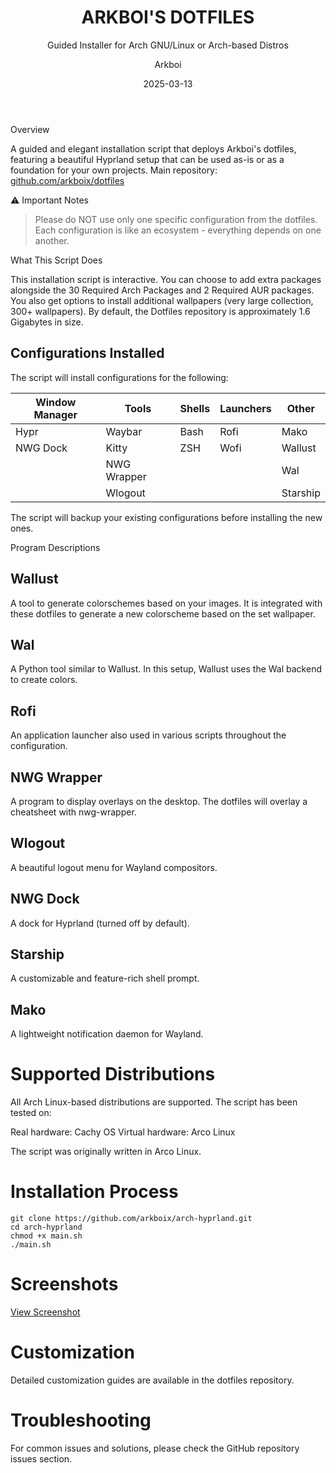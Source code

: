#+TITLE: ARKBOI'S DOTFILES
#+SUBTITLE: Guided Installer for Arch GNU/Linux or Arch-based Distros
#+AUTHOR: Arkboi
#+DATE: 2025-03-13
#+OPTIONS: toc:3 num:3
#+STARTUP: overview

Overview

A guided and elegant installation script that deploys Arkboi's dotfiles, featuring a beautiful Hyprland setup that can be used as-is or as a foundation for your own projects.
Main repository: [[https://github.com/arkboix/dotfiles][github.com/arkboix/dotfiles]]

⚠ Important Notes

#+BEGIN_QUOTE
Please do NOT use only one specific configuration from the dotfiles. Each configuration is like an ecosystem - everything depends on one another.
#+END_QUOTE

What This Script Does

This installation script is interactive. You can choose to add extra packages alongside the 30 Required Arch Packages and 2 Required AUR packages. You also get options to install additional wallpapers (very large collection, 300+ wallpapers). By default, the Dotfiles repository is approximately 1.6 Gigabytes in size.
** Configurations Installed
The script will install configurations for the following:
| Window Manager | Tools         | Shells | Launchers | Other           |
|----------------+---------------+--------+-----------+-----------------|
| Hypr           | Waybar        | Bash   | Rofi      | Mako            |
| NWG Dock       | Kitty         | ZSH    | Wofi      | Wallust         |
|                | NWG Wrapper   |        |           | Wal             |
|                | Wlogout       |        |           | Starship        |
The script will backup your existing configurations before installing the new ones.

Program Descriptions

** Wallust
A tool to generate colorschemes based on your images. It is integrated with these dotfiles to generate a new colorscheme based on the set wallpaper.
** Wal
A Python tool similar to Wallust. In this setup, Wallust uses the Wal backend to create colors.
** Rofi
An application launcher also used in various scripts throughout the configuration.
** NWG Wrapper
A program to display overlays on the desktop. The dotfiles will overlay a cheatsheet with nwg-wrapper.
** Wlogout
A beautiful logout menu for Wayland compositors.
** NWG Dock
A dock for Hyprland (turned off by default).
** Starship
A customizable and feature-rich shell prompt.
** Mako
A lightweight notification daemon for Wayland.

* Supported Distributions

All Arch Linux-based distributions are supported. The script has been tested on:

Real hardware: Cachy OS
Virtual hardware: Arco Linux

The script was originally written in Arco Linux.

* Installation Process

#+BEGIN_SRC
git clone https://github.com/arkboix/arch-hyprland.git
cd arch-hyprland
chmod +x main.sh
./main.sh
#+END_SRC

* Screenshots

[[file:screenshots/placeholder.png][View Screenshot]]

* Customization

Detailed customization guides are available in the dotfiles repository.

* Troubleshooting

For common issues and solutions, please check the GitHub repository issues section.
